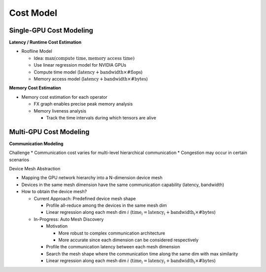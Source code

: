 Cost Model
==========

Single-GPU Cost Modeling
-----------------------

**Latency / Runtime Cost Estimation**

* Roofline Model
  
  * Idea: :math:`\max(\text{compute time}, \text{memory access time})`
  * Use linear regression model for NVIDIA GPUs
  * Compute time model (:math:`\text{latency} + \text{bandwidth} \times \text{#flops}`)
  * Memory access model (:math:`\text{latency} + \text{bandwidth} \times \text{#bytes}`)

.. image:: img/linear_regression_for_runtime_cost_estimation.png
  :alt: Linear Regression for Runtime Cost Estimation
  :align: center
  :width: 100%



**Memory Cost Estimation**

* Memory cost estimation for each operator

  * FX graph enables precise peak memory analysis
  * Memory liveness analysis
  
    * Track the time intervals during which tensors are alive

.. image:: img/memory_liveness_analysis.png
  :alt: Memory Liveness Analysis
  :align: center
  :width: 100%



Multi-GPU Cost Modeling
-----------------------
**Communication Modeling**

Challenge
* Communication cost varies for multi-level hierarchical communication
* Congestion may occur in certain scenarios
  
Device Mesh Abstraction

.. image:: img/device_mesh_abstraction.png
  :alt: Device Mesh Abstraction
  :align: center
  :width: 100%

* Mapping the GPU network hierarchy into a N-dimension device mesh 
* Devices in the same mesh dimension have the same communication capability (latency, bandwidth)
* How to obtain the device mesh?
  
  * Current Approach: Predefined device mesh shape
  
    * Profile all-reduce among the devices in the same mesh dim
    * Linear regression along each mesh dim :math:`i` (:math:`\text{time}_i = \text{latency}_i + \text{bandwidth}_i \times \text{#bytes}`)
  
  * In-Progress: Auto Mesh Discovery
    
    * Motivation 
      
      * More robust to complex communication architecture
      * More accurate since each dimension can be considered respectively
    
    * Profile the communication latency between each mesh dimension
    * Search the mesh shape where the communication time along the same dim with max similarity
    * Linear regression along each mesh dim :math:`i` (:math:`\text{time}_i = \text{latency}_i + \text{bandwidth}_i \times \text{#bytes}`)


